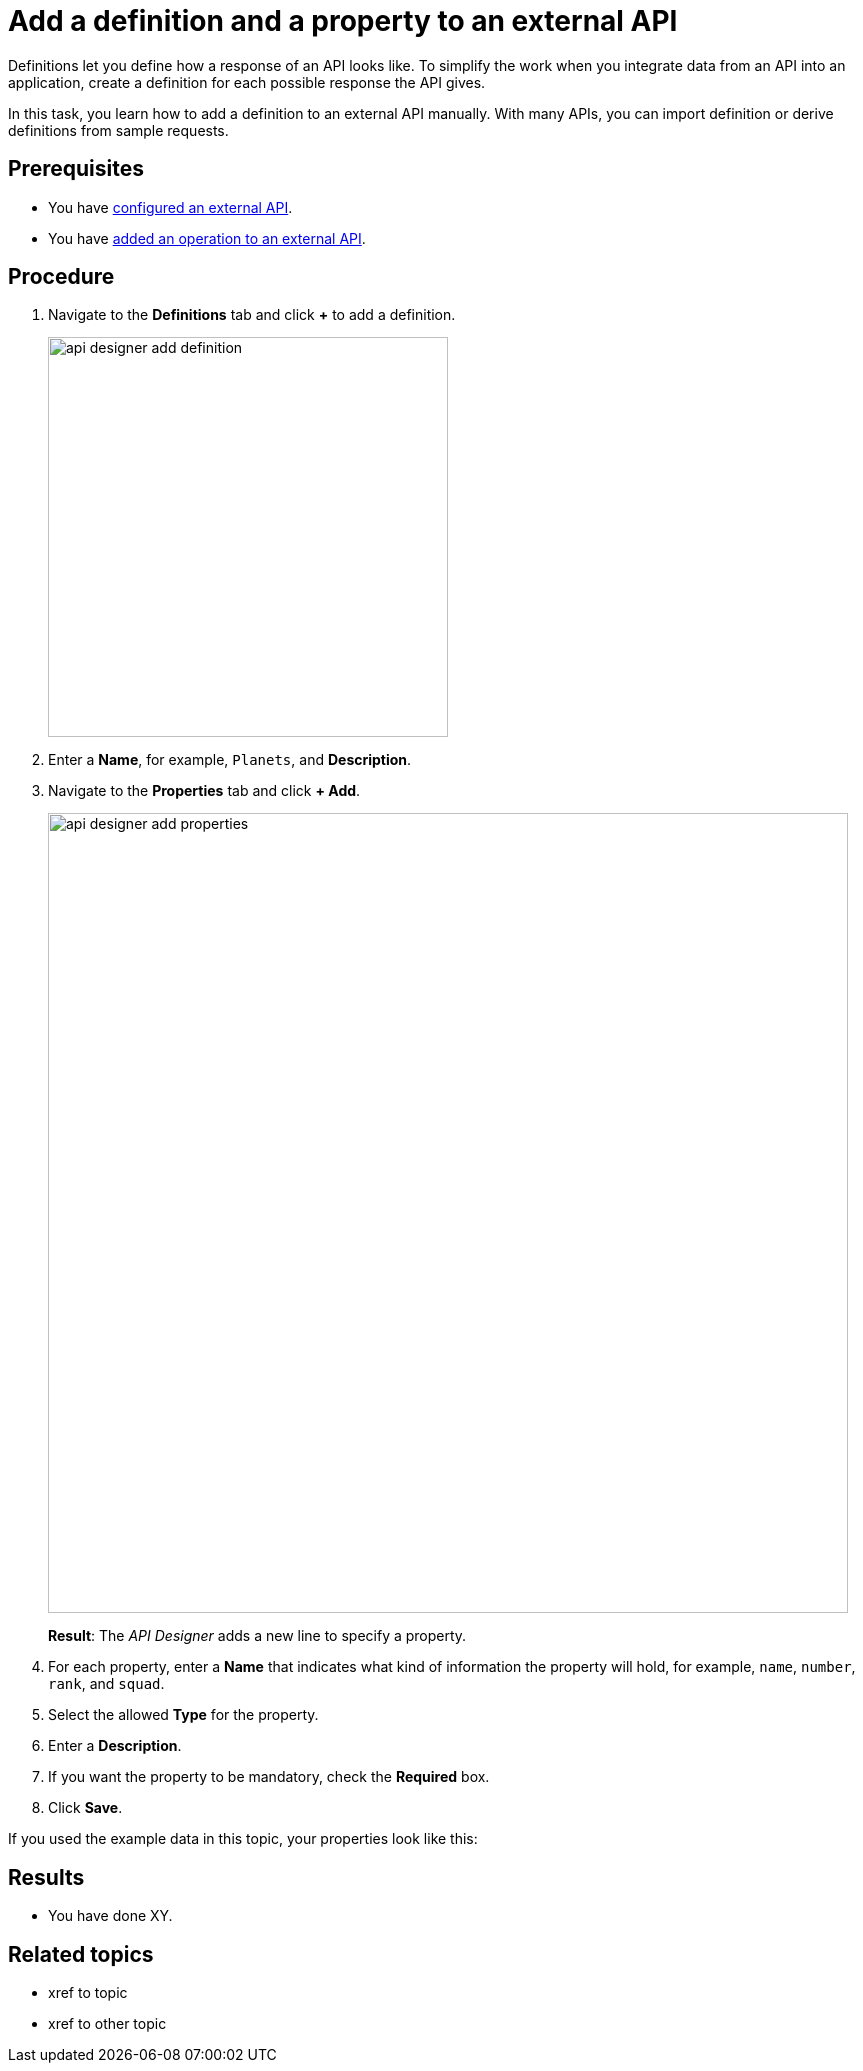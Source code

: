 = Add a definition and a property to an external API

Definitions let you define how a response of an API looks like.
To simplify the work when you integrate data from an API into an application, create a definition for each possible response the API gives.

In this task, you learn how to add a definition to an external API manually.
With many APIs, you can import definition or derive definitions from sample requests.


== Prerequisites

* You have xref:api-designer-configure-external-api.adoc[configured an external API].
* You have xref:api-designer-add-operation-to-external-api.adoc[added an operation to an external API].

== Procedure

. Navigate to the *Definitions* tab and click *+* to add a definition.
+
image:api-designer-add-definition.png[width=400]

. Enter a *Name*, for example, `Planets`, and *Description*.

. Navigate to the *Properties* tab and click *+ Add*.
+
image:api-designer-add-properties.png[width=800]
+
*Result*: The _API Designer_ adds a new line to specify a property.

. For each property, enter a *Name* that indicates what kind of information the property will hold, for example, `name`, `number`, `rank`, and `squad`.
. Select the allowed *Type* for the property.
. Enter a *Description*.
. If you want the property to be mandatory, check the *Required* box.
. Click *Save*.

If you used the example data in this topic, your properties look like this:

== Results

* You have done XY.

== Related topics

* xref to topic
* xref to other topic